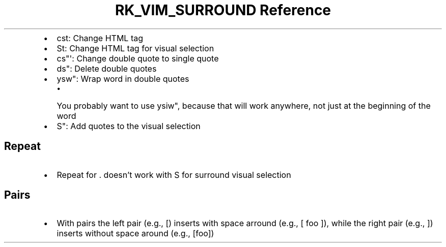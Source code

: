 .\" Automatically generated by Pandoc 3.6
.\"
.TH "RK_VIM_SURROUND Reference" "" "" ""
.IP \[bu] 2
\f[CR]cst\f[R]: Change HTML tag
.IP \[bu] 2
\f[CR]St\f[R]: Change HTML tag for visual selection
.IP \[bu] 2
\f[CR]cs\[dq]\[aq]\f[R]: Change double quote to single quote
.IP \[bu] 2
\f[CR]ds\[dq]\f[R]: Delete double quotes
.IP \[bu] 2
\f[CR]ysw\[dq]\f[R]: Wrap word in double quotes
.RS 2
.IP \[bu] 2
You probably want to use \f[CR]ysiw\[dq]\f[R], because that will work
anywhere, not just at the beginning of the word
.RE
.IP \[bu] 2
\f[CR]S\[dq]\f[R]: Add quotes to the visual selection
.SH Repeat
.IP \[bu] 2
Repeat for \f[CR].\f[R] doesn\[cq]t work with \f[CR]S\f[R] for surround
visual selection
.SH Pairs
.IP \[bu] 2
With pairs the left pair (e.g., \f[CR][\f[R]) inserts with space arround
(e.g., \f[CR][ foo ]\f[R]), while the right pair (e.g., \f[CR]]\f[R])
inserts without space around (e.g., \f[CR][foo]\f[R])
